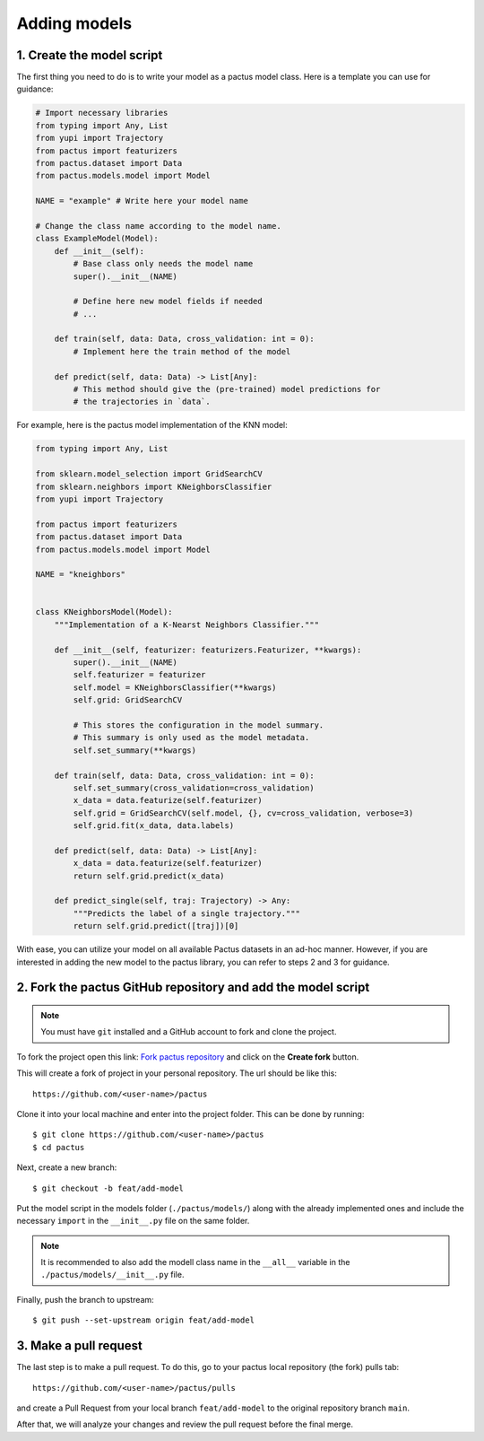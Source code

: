 Adding models
=============

1. Create the model script
--------------------------

The first thing you need to do is to write your model as a pactus
model class. Here is a template you can use for guidance:

.. code-block:: python

  # Import necessary libraries
  from typing import Any, List
  from yupi import Trajectory
  from pactus import featurizers
  from pactus.dataset import Data
  from pactus.models.model import Model

  NAME = "example" # Write here your model name

  # Change the class name according to the model name.
  class ExampleModel(Model):
      def __init__(self):
          # Base class only needs the model name
          super().__init__(NAME)

          # Define here new model fields if needed
          # ...

      def train(self, data: Data, cross_validation: int = 0):
          # Implement here the train method of the model

      def predict(self, data: Data) -> List[Any]:
          # This method should give the (pre-trained) model predictions for
          # the trajectories in `data`.


For example, here is the pactus model implementation of the KNN model:

.. code-block:: python

  from typing import Any, List

  from sklearn.model_selection import GridSearchCV
  from sklearn.neighbors import KNeighborsClassifier
  from yupi import Trajectory

  from pactus import featurizers
  from pactus.dataset import Data
  from pactus.models.model import Model

  NAME = "kneighbors"


  class KNeighborsModel(Model):
      """Implementation of a K-Nearst Neighbors Classifier."""

      def __init__(self, featurizer: featurizers.Featurizer, **kwargs):
          super().__init__(NAME)
          self.featurizer = featurizer
          self.model = KNeighborsClassifier(**kwargs)
          self.grid: GridSearchCV

          # This stores the configuration in the model summary.
          # This summary is only used as the model metadata.
          self.set_summary(**kwargs)

      def train(self, data: Data, cross_validation: int = 0):
          self.set_summary(cross_validation=cross_validation)
          x_data = data.featurize(self.featurizer)
          self.grid = GridSearchCV(self.model, {}, cv=cross_validation, verbose=3)
          self.grid.fit(x_data, data.labels)

      def predict(self, data: Data) -> List[Any]:
          x_data = data.featurize(self.featurizer)
          return self.grid.predict(x_data)

      def predict_single(self, traj: Trajectory) -> Any:
          """Predicts the label of a single trajectory."""
          return self.grid.predict([traj])[0]

With ease, you can utilize your model on all available Pactus datasets in an
ad-hoc manner. However, if you are interested in adding the new model to the
pactus library, you can refer to steps 2 and 3 for guidance.

2. Fork the pactus GitHub repository and add the model script
-------------------------------------------------------------

.. note::
   You must have ``git`` installed and a GitHub account to fork and clone the
   project.

To fork the project open this link: `Fork pactus repository
<https://github.com/yupidevs/pactus/fork>`_ and click on the **Create fork**
button.

This will create a fork of project in your personal repository. The url
should be like this::

  https://github.com/<user-name>/pactus

Clone it into your local machine and enter into the project folder. This can be
done by running::

  $ git clone https://github.com/<user-name>/pactus
  $ cd pactus

Next, create a new branch::

  $ git checkout -b feat/add-model

Put the model script in the models folder (``./pactus/models/``) along with the
already implemented ones and include the necessary ``import`` in the ``__init__.py``
file on the same folder.

.. note::
  It is recommended to also add the modell class name in the ``__all__`` variable
  in the ``./pactus/models/__init__.py`` file.

Finally, push the branch to upstream::

  $ git push --set-upstream origin feat/add-model

3. Make a pull request
----------------------

The last step is to make a pull request. To do this, go to your pactus
local repository (the fork) pulls tab::

  https://github.com/<user-name>/pactus/pulls

and create a Pull Request from your local branch ``feat/add-model`` to the
original repository branch ``main``.

After that, we will analyze your changes and review the pull request
before the final merge.
